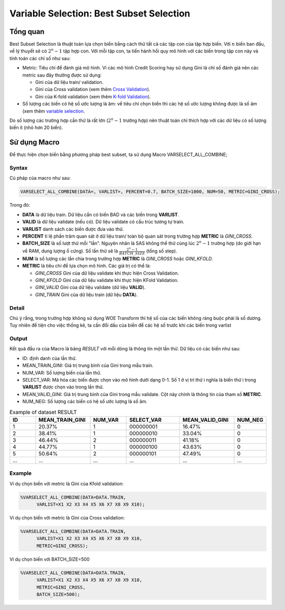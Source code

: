 
.. _post-select_bestsubset:

=========================================
Variable Selection: Best Subset Selection
=========================================

Tổng quan
=========

Best Subset Selection là thuật toán lựa chọn biến bằng cách thử tất cả các tập con của tập hợp biến. Với :math:`n` biến ban đầu, về lý thuyết sẽ có :math:`2^n-1` tập hợp con.
Với mỗi tập con, ta tiến hành hồi quy mô hình với các biến trong tập con này và tính toán các chỉ số như sau:

- Metric: Tiêu chí để đánh giá mô hình. Vì các mô hình Credit Scoring hay sử dụng Gini là chỉ số đánh giá nên các metric sau đây thường được sử dụng:

  - Gini của dữ liệu train/ validation.
  - Gini của Cross validation (xem thêm `Cross Validation <https://smcs.readthedocs.io/vi/latest/post/ModelCrossValidation.html>`_).
  - Gini của K-fold validation (xem thêm `K-fold Validation <https://smcs.readthedocs.io/vi/latest/post/ModelCrossValidation.html>`_).
  
- Số lượng các biến có hệ số ước lượng là âm: về tiêu chí chọn biến thì các hệ số ước lượng không được là số âm (xem thêm `variable selection <https://smcs.readthedocs.io/vi/latest/post/SelectOverview.html>`_.

Do số lượng các trường hợp cần thử là rất lớn (:math:`2^n-1` trường hợp) nên thuật toán chỉ thích hợp với các dữ liệu có số lượng biến ít (nhỏ hơn 20 biến).

Sử dụng Macro
=============

Để thực hiện chọn biến bằng phương pháp best subset, ta sử dụng Macro VARSELECT_ALL_COMBINE;

Syntax
------

Cú pháp của macro như sau:

.. code:: sh

  VARSELECT_ALL_COMBINE(DATA=, VARLIST=, PERCENT=0.7, BATCH_SIZE=1000, NUM=50, METRIC=GINI_CROSS);
  
Trong đó:

- **DATA** là dữ liệu train. Dữ liệu cần có biến BAD và các biến trong **VARLIST**.
- **VALID** là dữ liệu validate (nếu có). Dữ liệu validate có cấu trúc tương tự train.
- **VARLIST** danh sách các biến được đưa vào thử.
- **PERCENT** tỉ lệ phần trăm quan sát ở dữ liệu train/ toàn bộ quan sát trong trường hợp **METRIC** là *GINI_CROSS*.
- **BATCH_SIZE** là số lượt thử mỗi "lần". Nguyên nhân là SAS không thể thử cùng lúc :math:`2^n-1` trường hợp (do giới hạn về RAM, dung lượng ổ cứng). Số lần thử sẽ là :math:`\frac{2^n-1}{BATCH\_SIZE}` (tổng số step).
- **NUM** là số lượng các lần chia trong trường hợp **METRIC** là *GINI_CROSS* hoặc *GINI_KFOLD*.
- **METRIC** là tiêu chí để lựa chọn mô hình. Các giá trị có thể là:

  - *GINI_CROSS* Gini của dữ liệu validate khi thực hiện Cross Validation.
  - *GINI_KFOLD* Gini của dữ liệu validate khi thực hiện KFold Validation.
  - *GINI_VALID* Gini của dữ liệu validate (dữ liệu **VALID**).
  - *GINI_TRAIN* Gini của dữ liệu train (dữ liệu **DATA**).
  
  
Detail
------

Chú ý rằng, trong trường hợp không sử dụng WOE Transform thì hệ số của các biến không ràng buộc phải là số dương. Tuy nhiên để tiện cho việc thống kê, ta cần đổi dấu của biến để các hệ số  trước khi các biến trong varlist 

Output
------

Kết quả đầu ra của Macro là bảng *RESULT* với mỗi dòng là thông tin một lần thử. Dữ liệu có các biến như sau:

- ID: định danh của lần thử.
- MEAN_TRAIN_GINI: Giá trị trung bình của Gini trong mẫu train.
- NUM_VAR: Số lượng biến của lần thử.
- SELECT_VAR: Mã hóa các biến được chọn vào mô hình dưới dạng 0-1. Số 1 ở vị trí thứ i nghĩa là biến thứ i trong **VARLIST** được chọn vào trong lần thử.
- MEAN_VALID_GINI: Giá trị trung bình của Gini trong mẫu validate. Cột này chính là thông tin của tham số **METRIC**.
- NUM_NEG: Số lượng các biến có hệ số ước lượng là số âm.

.. csv-table:: Example of dataset RESULT
	:header: ID,MEAN_TRAIN_GINI,NUM_VAR,SELECT_VAR,	MEAN_VALID_GINI,NUM_NEG
	:align: center
	:widths: 15, 30, 20, 30, 30, 15
	
	 1,	20.37%,	1,	000000001,	16.47%,	0
	 2,	38.41%,	1,	000000010,	33.04%,	0
	 3,	46.44%,	2,	000000011,	41.18%,	0
	 4,	44.77%,	1,	000000100,	43.63%,	0
	 5,	50.64%,	2,	000000101,	47.49%,	0
	 ...,	...,	...,	...,	...,	...

  
  
Example
-------

Ví dụ chọn biến với metric là Gini của Kfold validation:

.. code:: sh

  %VARSELECT_ALL_COMBINE(DATA=DATA.TRAIN, 
  	VARLIST=X1 X2 X3 X4 X5 X6 X7 X8 X9 X10);

Ví dụ chọn biến với metric là Gini của Cross validation:

.. code:: sh

  %VARSELECT_ALL_COMBINE(DATA=DATA.TRAIN, 
  	VARLIST=X1 X2 X3 X4 X5 X6 X7 X8 X9 X10, 
	METRIC=GINI_CROSS);

Ví dụ chọn biến với BATCH_SIZE=500

.. code:: sh

  %VARSELECT_ALL_COMBINE(DATA=DATA.TRAIN, 
  	VARLIST=X1 X2 X3 X4 X5 X6 X7 X8 X9 X10, 
	METRIC=GINI_CROSS, 
	BATCH_SIZE=500);
